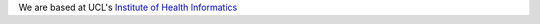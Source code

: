 .. title: Contact us
.. slug: contact-us
.. date: 2021-12-22 14:40:21 UTC
.. tags: 
.. category: 
.. link: 
.. description: 
.. type: text

We are based at UCL's `Institute of Health Informatics`_

.. _Institute of Health Informatics: https://www.ucl.ac.uk/health-informatics/


